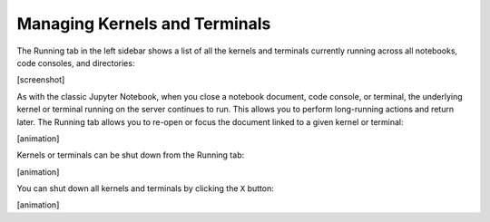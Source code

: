 .. _running:

Managing Kernels and Terminals
------------------------------

The Running tab in the left sidebar shows a list of all the kernels and
terminals currently running across all notebooks, code consoles, and
directories:

[screenshot]

As with the classic Jupyter Notebook, when you close a notebook
document, code console, or terminal, the underlying kernel or terminal
running on the server continues to run. This allows you to perform
long-running actions and return later. The Running tab allows you to
re-open or focus the document linked to a given kernel or terminal:

[animation]

Kernels or terminals can be shut down from the Running tab:

[animation]

You can shut down all kernels and terminals by clicking the ``X``
button:

[animation]
